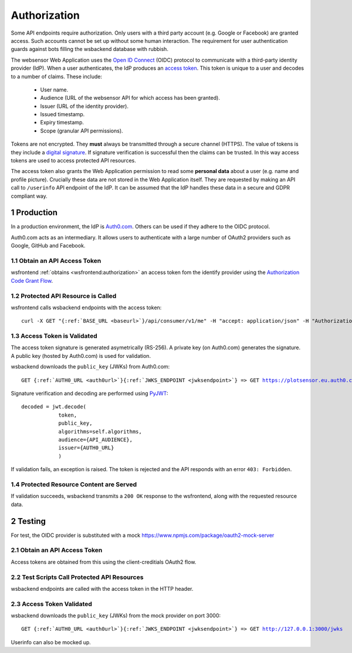 .. sectnum::

Authorization
=======================

Some API endpoints require authorization. Only users with a third party account
(e.g. Google or Facebook) are granted access. Such accounts
cannot be set up without some human interaction. The requirement
for user authentication guards against bots filling the wsbackend database with rubbish.

The websensor Web Application
uses the `Open ID Connect <https://auth0.com/docs/protocols/oidc>`_ (OIDC) protocol to communicate
with a third-party identity provider (IdP). When a user authenticates, the IdP produces
an `access token <https://www.oauth.com/oauth2-servers/access-tokens/>`_. This token is
unique to a user and decodes to a number of claims. These include:

    * User name.
    * Audience (URL of the websensor API for which access has been granted).
    * Issuer (URL of the identity provider).
    * Issued timestamp.
    * Expiry timestamp.
    * Scope (granular API permissions).

Tokens are not encrypted. They **must** always be transmitted through a
secure channel (HTTPS). The value of tokens is they include a `digital signature <https://en.wikipedia.org/wiki/Digital_signature>`_.
If signature verification is successful then the claims can be trusted. In this way access
tokens are used to access protected API resources.

The access token also grants the Web Application permission to read some **personal data** about
a user (e.g. name and profile picture). Crucially these data are not stored in the Web Application itself.
They are requested by making an
API call to ``/userinfo`` API endpoint of the IdP. It can be assumed that the IdP handles these data
in a secure and GDPR compliant way.

Production
-------------
In a production environment, the IdP is `Auth0.com <https://auth0.com>`_. Others can be used
if they adhere to the OIDC protocol.

Auth0.com acts as an intermediary. It allows users to authenticate with a large
number of OAuth2 providers such as Google, GitHub and Facebook.

Obtain an API Access Token
^^^^^^^^^^^^^^^^^^^^^^^^^^^
wsfrontend :ref:`obtains <wsfrontend:authorization>` an access token fom the identify provider using the `Authorization Code Grant Flow <https://auth0.com/docs/api-auth/tutorials/authorization-code-grant>`_.

Protected API Resource is Called
^^^^^^^^^^^^^^^^^^^^^^^^^^^^^^^^^^^^^^^^^^^
wsfrontend calls wsbackend endpoints with the access token:

.. parsed-literal::

    curl -X GET "{:ref:`BASE_URL <baseurl>`}/api/consumer/v1/me" -H "accept: application/json" -H "Authorization: Bearer eyJhbGciOiJS... ZOA4t7Q"

Access Token is Validated
^^^^^^^^^^^^^^^^^^^^^^^^^^^^^^^^^^^^^^^^^^^^^^^^^^^^^^^^^^^^^^^
The access token signature is generated asymetrically (RS-256).
A private key (on Auth0.com) generates the signature. A public key
(hosted by Auth0.com) is used for validation.

wsbackend downloads the ``public_key`` (JWKs) from Auth0.com:

.. parsed-literal::

    GET {:ref:`AUTH0_URL <auth0url>`}{:ref:`JWKS_ENDPOINT <jwksendpoint>`} => GET https://plotsensor.eu.auth0.com/.well-known/jwks.json

Signature verification and decoding are performed using `PyJWT <https://pyjwt.readthedocs.io/en/latest/>`_::

    decoded = jwt.decode(
                token,
                public_key,
                algorithms=self.algorithms,
                audience={API_AUDIENCE},
                issuer={AUTH0_URL}
                )

If validation fails, an exception is raised. The token is rejected and the API
responds with an error ``403: Forbidden``.

Protected Resource Content are Served
^^^^^^^^^^^^^^^^^^^^^^^^^^^^^^^^^^^^^^^^^
If validation succeeds, wsbackend transmits a ``200 OK`` response to the wsfrontend, along with the requested resource data.

Testing
--------
For test, the OIDC provider is substituted with a mock https://www.npmjs.com/package/oauth2-mock-server

Obtain an API Access Token
^^^^^^^^^^^^^^^^^^^^^^^^^^^
Access tokens are obtained from this using the client-creditials OAuth2 flow.

Test Scripts Call Protected API Resources
^^^^^^^^^^^^^^^^^^^^^^^^^^^^^^^^^^^^^^^^^^
wsbackend endpoints are called with the access token in the HTTP header.

Access Token Validated
^^^^^^^^^^^^^^^^^^^^^^^^
wsbackend downloads the ``public_key`` (JWKs) from the mock provider on port 3000:

.. parsed-literal::

    GET {:ref:`AUTH0_URL <auth0url>`}{:ref:`JWKS_ENDPOINT <jwksendpoint>`} => GET http://127.0.0.1:3000/jwks

Userinfo can also be mocked up.
